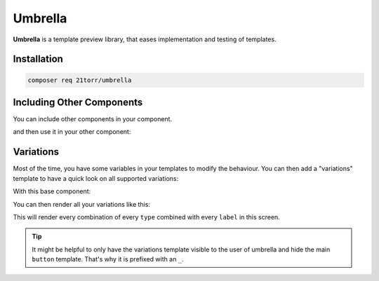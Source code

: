 ########
Umbrella
########

**Umbrella** is a template preview library, that eases implementation and testing of templates.

Installation
############

.. code-block:: bash

    composer req 21torr/umbrella


Including Other Components
##########################

You can include other components in your component.

.. code-block:: twig
    :caption: atom/button.html.twig

    <button type="button" class="button {{ type ?? "" }}">{{ label ?? "My Button" }}</button>

and then use it in your other component:

.. code-block:: twig
    :caption: molecule/form.html.twig

    <form class="form">
        {# ... #}

        <div class="form-buttons">
            {{ umbrella("atom", "button", {label: "Submit form") }}
        </div>
    </form>


Variations
##########

Most of the time, you have some variables in your templates to modify the behaviour. You can then add a "variations"
template to have a quick look on all supported variations:

With this base component:

.. code-block:: twig
    :caption: atom/_button.html.twig

    <button type="button" class="button {{ type ?? "" }}">{{ label ?? "My Button" }}</button>

You can then render all your variations like this:

.. code-block:: twig
    :caption: atom/buttons.html.twig

    {{ umbrella_variations("atom", "_button", {
        type: ["", "is-primary", "is-muted"],
        label: [null, "Some special label"],
    }) }}

This will render every combination of every ``type`` combined with every ``label`` in this screen.

.. tip::

    It might be helpful to only have the variations template visible to the user of umbrella and hide the main
    ``button`` template. That's why it is prefixed with an ``_``.
